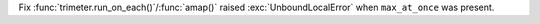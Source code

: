 Fix :func:`trimeter.run_on_each()`/:func:`amap()` raised :exc:`UnboundLocalError` when ``max_at_once`` was present.
